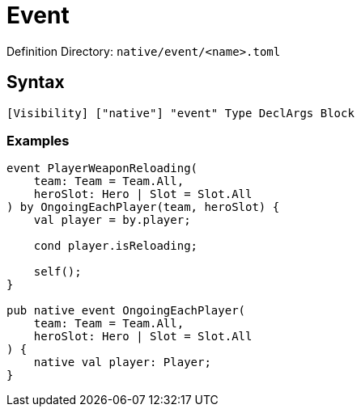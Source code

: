 = Event

Definition Directory: `native/event/<name>.toml`

== Syntax

[source]
----
[Visibility] ["native"] "event" Type DeclArgs Block
----

=== Examples

[source]
----
event PlayerWeaponReloading(
    team: Team = Team.All,
    heroSlot: Hero | Slot = Slot.All
) by OngoingEachPlayer(team, heroSlot) {
    val player = by.player;

    cond player.isReloading;

    self();
}

pub native event OngoingEachPlayer(
    team: Team = Team.All,
    heroSlot: Hero | Slot = Slot.All
) {
    native val player: Player;
}
----